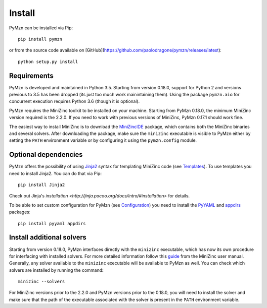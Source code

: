 Install
=======

PyMzn can be installed via Pip::

    pip install pymzn


or from the source code available
on [GitHub](https://github.com/paolodragone/pymzn/releases/latest)::

    python setup.py install


Requirements
------------
PyMzn is developed and maintained in Python 3.5. Starting from version 0.18.0,
support for Python 2 and versions previous to 3.5 has been dropped (its just too
much work mainintaining them). Using the package ``pymzn.aio`` for concurrent
execution requires Python 3.6 (though it is optional).

PyMzn requires the MiniZinc toolkit to be installed on your machine. Starting
from PyMzn 0.18.0, the minimum MiniZinc version required is the 2.2.0. If you
need to work with previous versions of MiniZinc, PyMzn 0.17.1 should work fine.

The easiest way to install MiniZinc is to download the
`MiniZincIDE <https://github.com/MiniZinc/MiniZincIDE>`__ package, which
contains both the MiniZinc binaries and several solvers. After downloading the
package, make sure the ``minizinc`` executable is visible to PyMzn either by
setting the ``PATH`` environment variable or by configuring it using the
``pymzn.config`` module.


Optional dependencies
---------------------

PyMzn offers the possibility of using `Jinja2
<http://jinja.pocoo.org/docs/intro/#installation>`__ syntax for templating
MiniZinc code (see `Templates <reference/templates>`__). To use templates you
need to install Jinja2. You can do that via Pip::

    pip install Jinja2

Check out Jinja's `installation
<http://jinja.pocoo.org/docs/intro/#installation>` for details.

To be able to set custom configuration for PyMzn (see `Configuration
<reference/configuration>`__) you need to install the `PyYAML
<https://pyyaml.org/wiki/PyYAML>`__ and `appdirs
<https://github.com/ActiveState/appdirs>`__ packages::

    pip install pyyaml appdirs


Install additional solvers
--------------------------

Starting from version 0.18.0, PyMzn interfaces directly with the ``minizinc``
executable, which has now its own procedure for interfacing with installed
solvers. For more detailed information follow this `guide
<https://www.minizinc.org/doc-2.2.3/en/command_line.html#adding-solvers>`__ from
the MiniZinc user manual. Generally, any solver available to the ``minizinc``
executable will be available to PyMzn as well. You can check which solvers are
installed by running the command::

    minizinc --solvers

For MiniZinc versions prior to the 2.2.0 and PyMzn versions prior to the 0.18.0,
you will need to install the solver and make sure that the path of the
executable associated with the solver is present in the ``PATH`` environment
variable.

